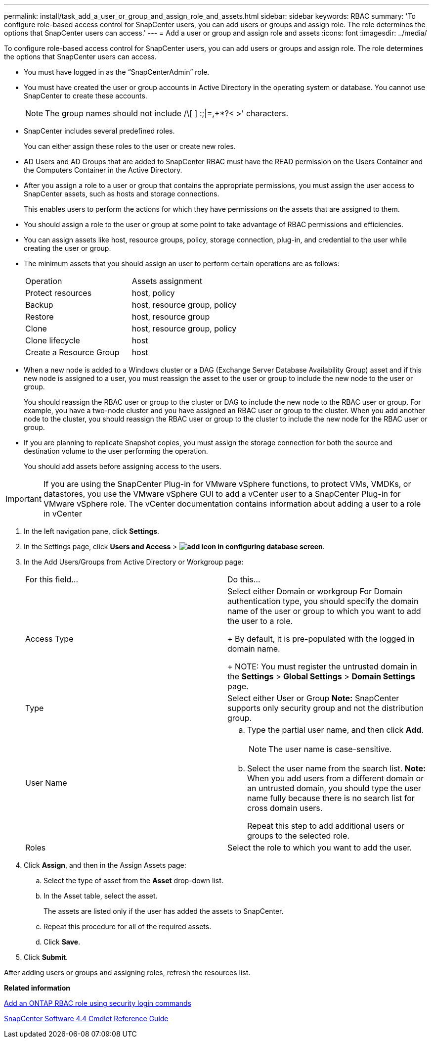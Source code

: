 ---
permalink: install/task_add_a_user_or_group_and_assign_role_and_assets.html
sidebar: sidebar
keywords: RBAC
summary: 'To configure role-based access control for SnapCenter users, you can add users or groups and assign role. The role determines the options that SnapCenter users can access.'
---
= Add a user or group and assign role and assets
:icons: font
:imagesdir: ../media/

[.lead]
To configure role-based access control for SnapCenter users, you can add users or groups and assign role. The role determines the options that SnapCenter users can access.

* You must have logged in as the "`SnapCenterAdmin`" role.
* You must have created the user or group accounts in Active Directory in the operating system or database. You cannot use SnapCenter to create these accounts.
+
NOTE: The group names should not include /\[ ] :;|=,+*?< >' characters.

* SnapCenter includes several predefined roles.
+
You can either assign these roles to the user or create new roles.

* AD Users and AD Groups that are added to SnapCenter RBAC must have the READ permission on the Users Container and the Computers Container in the Active Directory.
* After you assign a role to a user or group that contains the appropriate permissions, you must assign the user access to SnapCenter assets, such as hosts and storage connections.
+
This enables users to perform the actions for which they have permissions on the assets that are assigned to them.

* You should assign a role to the user or group at some point to take advantage of RBAC permissions and efficiencies.
* You can assign assets like host, resource groups, policy, storage connection, plug-in, and credential to the user while creating the user or group.
* The minimum assets that you should assign an user to perform certain operations are as follows:
+
|===
| Operation| Assets assignment
a|
Protect resources
a|
host, policy
a|
Backup
a|
host, resource group, policy
a|
Restore
a|
host, resource group
a|
Clone
a|
host, resource group, policy
a|
Clone lifecycle
a|
host
a|
Create a Resource Group
a|
host
|===

* When a new node is added to a Windows cluster or a DAG (Exchange Server Database Availability Group) asset and if this new node is assigned to a user, you must reassign the asset to the user or group to include the new node to the user or group.
+
You should reassign the RBAC user or group to the cluster or DAG to include the new node to the RBAC user or group. For example, you have a two-node cluster and you have assigned an RBAC user or group to the cluster. When you add another node to the cluster, you should reassign the RBAC user or group to the cluster to include the new node for the RBAC user or group.

* If you are planning to replicate Snapshot copies, you must assign the storage connection for both the source and destination volume to the user performing the operation.
+
You should add assets before assigning access to the users.

IMPORTANT: If you are using the SnapCenter Plug-in for VMware vSphere functions, to protect VMs, VMDKs, or datastores, you use the VMware vSphere GUI to add a vCenter user to a SnapCenter Plug-in for VMware vSphere role. The vCenter documentation contains information about adding a user to a role in vCenter

. In the left navigation pane, click *Settings*.
. In the Settings page, click *Users and Access* > *image:../media/add_icon_configure_database.gif[add icon in configuring database screen]*.
. In the Add Users/Groups from Active Directory or Workgroup page:
+
|===
| For this field...| Do this...
a|
Access Type
a|
Select either Domain or workgroup    For Domain authentication type, you should specify the domain name of the user or group to which you want to add the user to a role.
+
By default, it is pre-populated with the logged in domain name.
+
NOTE: You must register the untrusted domain in the *Settings* > *Global Settings* > *Domain Settings* page.
a|
Type
a|
Select either User or Group    *Note:* SnapCenter supports only security group and not the distribution group.
a|
User Name
a|

 .. Type the partial user name, and then click *Add*.
+
NOTE: The user name is case-sensitive.

 .. Select the user name from the search list.
 *Note:* When you add users from a different domain or an untrusted domain, you should type the user name fully because there is no search list for cross domain users.

+
Repeat this step to add additional users or groups to the selected role.
a|
Roles
a|
Select the role to which you want to add the user.
|===

. Click *Assign*, and then in the Assign Assets page:
 .. Select the type of asset from the *Asset* drop-down list.
 .. In the Asset table, select the asset.
+
The assets are listed only if the user has added the assets to SnapCenter.

 .. Repeat this procedure for all of the required assets.
 .. Click *Save*.
. Click *Submit*.

After adding users or groups and assigning roles, refresh the resources list.

*Related information*

xref:task_add_an_rbac_role_using_security_login_commands.adoc[Add an ONTAP RBAC role using security login commands]

https://library.netapp.com/ecm/ecm_download_file/ECMLP2874310[SnapCenter Software 4.4 Cmdlet Reference Guide]
